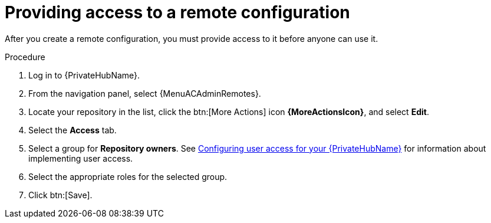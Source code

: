 // Module included in the following assemblies:
// assembly-remote-management.adoc

[id="proc-provide-remote-access_{context}"]

= Providing access to a remote configuration

After you create a remote configuration, you must provide access to it before anyone can use it.

.Procedure
. Log in to {PrivateHubName}.
. From the navigation panel, select {MenuACAdminRemotes}.
. Locate your repository in the list, click the btn:[More Actions] icon *{MoreActionsIcon}*, and select *Edit*.
. Select the *Access* tab.
. Select a group for *Repository owners*. See link:{BaseURL}/red_hat_ansible_automation_platform/{PlatformVers}/html/getting_started_with_automation_hub/assembly-user-access[Configuring user access for your {PrivateHubName}] for information about implementing user access.
. Select the appropriate roles for the selected group.
. Click btn:[Save].
